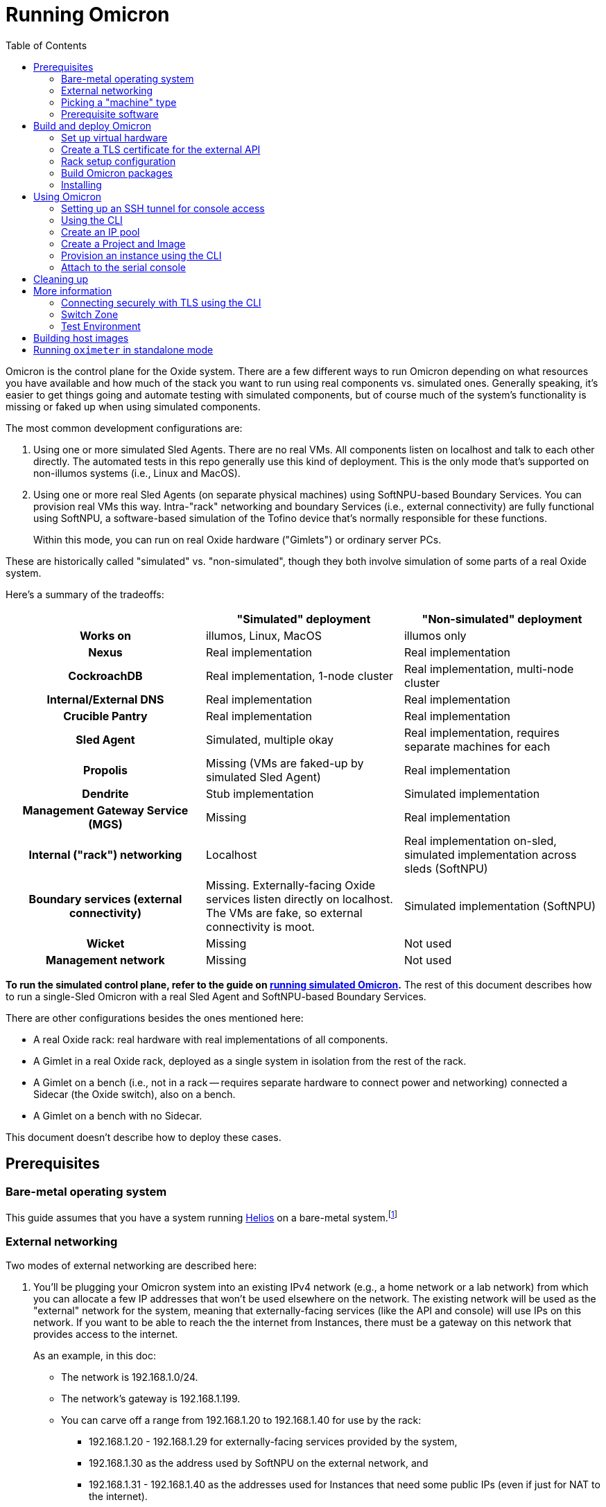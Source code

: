 :showtitle:
:toc: left
:icons: font
ifdef::env-github[]
:tip-caption: :bulb:
:note-caption: :information_source:
:important-caption: :heavy_exclamation_mark:
:caution-caption: :fire:
:warning-caption: :warning:
endif::[]

= Running Omicron

Omicron is the control plane for the Oxide system.  There are a few different ways to run Omicron depending on what resources you have available and how much of the stack you want to run using real components vs. simulated ones.  Generally speaking, it's easier to get things going and automate testing with simulated components, but of course much of the system's functionality is missing or faked up when using simulated components.

The most common development configurations are:

1. Using one or more simulated Sled Agents.  There are no real VMs.  All components listen on localhost and talk to each other directly.  The automated tests in this repo generally use this kind of deployment.  This is the only mode that's supported on non-illumos systems (i.e., Linux and MacOS).
2. Using one or more real Sled Agents (on separate physical machines) using SoftNPU-based Boundary Services.  You can provision real VMs this way.  Intra-"rack" networking and boundary Services (i.e., external connectivity) are fully functional using SoftNPU, a software-based simulation of the Tofino device that's normally responsible for these functions.
+
Within this mode, you can run on real Oxide hardware ("Gimlets") or ordinary server PCs.

These are historically called "simulated" vs. "non-simulated", though they both involve simulation of some parts of a real Oxide system.

Here's a summary of the tradeoffs:

[cols="1h,1,1", options="header"]
|===
|
|"Simulated" deployment
|"Non-simulated" deployment

|Works on
|illumos, Linux, MacOS
|illumos only

|Nexus
|Real implementation
|Real implementation

|CockroachDB
|Real implementation, 1-node cluster
|Real implementation, multi-node cluster

|Internal/External DNS
|Real implementation
|Real implementation

|Crucible Pantry
|Real implementation
|Real implementation

|Sled Agent
|Simulated, multiple okay
|Real implementation, requires separate machines for each

|Propolis
|Missing (VMs are faked-up by simulated Sled Agent)
|Real implementation

|Dendrite
|Stub implementation
|Simulated implementation

|Management Gateway Service (MGS)
|Missing
|Real implementation

|Internal ("rack") networking
|Localhost
|Real implementation on-sled, simulated implementation across sleds (SoftNPU)

|Boundary services (external connectivity)
|Missing.  Externally-facing Oxide services listen directly on localhost.  The VMs are fake, so external connectivity is moot.
|Simulated implementation (SoftNPU)

|Wicket
|Missing
|Not used

|Management network
|Missing
|Not used

|===

**To run the simulated control plane, refer to the guide on xref:how-to-run-simulated.adoc[running simulated Omicron].**  The rest of this document describes how to run a single-Sled Omicron with a real Sled Agent and SoftNPU-based Boundary Services.

There are other configurations besides the ones mentioned here:

* A real Oxide rack: real hardware with real implementations of all components.
* A Gimlet in a real Oxide rack, deployed as a single system in isolation from the rest of the rack.
* A Gimlet on a bench (i.e., not in a rack -- requires separate hardware to connect power and networking) connected a Sidecar (the Oxide switch), also on a bench.
* A Gimlet on a bench with no Sidecar.

This document doesn't describe how to deploy these cases.

== Prerequisites

=== Bare-metal operating system

This guide assumes that you have a system running https://github.com/oxidecomputer/helios[Helios] on a bare-metal system.footnote:[You can in principle use a VM, but you wouldn't be able to provision Instances because nested virtualization is not supported.]

=== External networking

Two modes of external networking are described here:

1. You'll be plugging your Omicron system into an existing IPv4 network (e.g., a home network or a lab network) from which you can allocate a few IP addresses that won't be used elsewhere on the network.  The existing network will be used as the "external" network for the system, meaning that externally-facing services (like the API and console) will use IPs on this network.  If you want to be able to reach the the internet from Instances, there must be a gateway on this network that provides access to the internet.
+
As an example, in this doc:
+
* The network is 192.168.1.0/24.
* The network's gateway is 192.168.1.199.
* You can carve off a range from 192.168.1.20 to 192.168.1.40 for use by the rack:
** 192.168.1.20 - 192.168.1.29 for externally-facing services provided by the system,
** 192.168.1.30 as the address used by SoftNPU on the external network, and
** 192.168.1.31 - 192.168.1.40 as the addresses used for Instances that need some public IPs (even if just for NAT to the internet).

2. Alternatively, you'll set up an "external" network that only exists on your
   test machine.  If you go this route, we'll choose 192.168.1.0/24 and all the
   same other details as in the case above, just for convenience, and it happens
   to match what is in the non-gimlet.toml file.  In this mode, you'll need to
   create your made-up network, give the global zone an IP address on it,
   and set up IPv4 forwarding and address translation (NAT) so that the NTP
   zone and any instances can get out to the outside world.
   We'll use 192.168.1.199 for the GZ interface.

NOTE: In the two `map` lines, replace `igb0` with the name of your machine's
      physical interface that connects to the outside world.

[source,text]
----
$ pfexec dladm create-etherstub -t fake_external_stub0
$ pfexec dladm create-vnic -t -l fake_external_stub0 fake_external0
$ pfexec ipadm create-if -t fake_external0
$ pfexec ipadm create-addr -t -T static --address 192.168.1.199 fake_external0/external
$ echo "map igb0 192.168.1.0/24 -> 0/32 portmap tcp/udp auto" > /tmp/ipnat.conf
$ echo "map igb0 192.168.1.0/24 -> 0/32" >> /tmp/ipnat.conf
$ pfexec cp /tmp/ipnat.conf /etc/ipf/ipnat.conf
$ pfexec routeadm -e ipv4-forwarding -u
$ svcadm enable ipfilter
----

Other network configurations are possible but beyond the scope of this doc.

When making this choice, note that **in order to use the system once it's set
up, you will need to be able to access it from a web browser.**  If you go with
option 2 here, you may need to use an SSH tunnel (see:
<<setting-up-an-ssh-tunnel-for-console-access>>) or the like to do this.

=== Picking a "machine" type

Omicron packages (discussed in more detail below) are associated with a particular _machine_ type, which is one of:

* `gimlet` (real Oxide hardware deployed in a real Oxide rack with a bunch of other Gimlets that together form a multi-sled system)
* `gimlet-standalone` (real Oxide server hardware deployed in a real Oxide rack, but running as a separate single-node system)
* `non-gimlet` (some kind of PC running as a single-machine "rack"; can potentially also be used for Gimlet running on the bench?)

The main difference are the configuration files used for the Sled Agent and Rack Setup Service (RSS).

=== Prerequisite software

The steps below will install several executables that will need to be in your `PATH`.  You can set that up first using:

[source,text]
----
$ source env.sh
----

(You'll want to do this in the future in every shell where you work in this workspace.)

Then install prerequisite software with the following script:

[source,text]
----
$ pfexec ./tools/install_prerequisites.sh
----

You need to do this step once per workspace and potentially again each time you fetch new changes.  If the script reports any PATH problems, you'll need to correct those before proceeding.

This script expects that you are both attempting to compile code and execute it on the same machine. If you'd like to have a different machine for a "builder" and a "runner", you can use the two more fine-grained scripts:

[source,text]
----
# To be invoked on the machine building Omicron
$ ./tools/install_builder_prerequisites.sh
# To be invoked on the machine running Omicron
$ ./tools/install_runner_prerequisites.sh
----

Again, if these scripts report any PATH problems, you'll need to correct those before proceeding.

The rest of these instructions assume that you're building and running Omicron on the same machine.

== Build and deploy Omicron

=== Set up virtual hardware

The Sled Agent supports operation on both:

* a Gimlet (i.e., real Oxide hardware), and
* an ordinary PC that's been set up to look like a Gimlet using the `./tools/create_virtual_hardware.sh` script (described next).

This script also sets up a "softnpu" zone to implement Boundary Services.  SoftNPU simulates the Tofino device that's used in real systems.  Just like Tofino, it can implement sled-to-sled networking, but that's beyond the scope of this doc.

If you're running on a PC and using either of the networking configurations mentioned above, you can usually just run this script with a few environment vaiables set. These environment variables tell SoftNPU about your local network.  You will need the gateway for your network as well as the whole range of IPs that you've carved out for the Oxide system (see <<_external_networking>> above):

[source,bash]
----
export GATEWAY_IP=192.168.1.199     # The gateway IP address for your local network (see above)
export PXA_START=192.168.1.20       # The first IP address your Oxide cluster can use (see above)
export PXA_END=192.168.1.40         # The last IP address your Oxide cluster can use (see above)
----

If you're using the fake sled-local external network mentioned above, then you'll need to set PHYSICAL_LINK:

[source,bash]
----
export PHYSICAL_LINK=fake_external_stub0 	# The etherstub for the fake external network
----

If you're using an existing external network, you likely don't need to specify anything here because the script will choose one.  You can specify a particular one if you want, though:

[source,bash]
----
export PHYSICAL_LINK=igb0           # The physical link for your external network.
----

Having set those variables, you're ready to run:

[source,bash]
----
$ pfexec ./tools/create_virtual_hardware.sh
----

If you're running on a Gimlet, you don't need (or want) most of what `create_virtual_hardware.sh` does, but you do still need SoftNPU.  You'll have to look at the script and run that part by hand.

Later, you can clean up the resources created by `create_virtual_hardware.sh` with:

----
$ pfexec ./tools/destroy_virtual_hardware.sh
----

If you've done all this before and Omicron is still running, these resources will be in use and this script will fail.  Uninstall Omicron (see below) before running this script.

=== Create a TLS certificate for the external API

You can skip this step.  In that case, the externally-facing services (API and console) will run on insecure HTTP.

You can generate a self-signed TLS certificate chain with:

----
$ cargo run --bin=omicron-dev -- cert-create ./smf/sled-agent/$MACHINE/initial-tls- '*.sys.oxide.test'
----

=== Rack setup configuration

The relevant configuration files are in `./smf/sled-agent/$MACHINE`.  Start with `config-rss.toml` in one of those directories.  There are only a few parts you need to review:

[source,toml]
----
[[internal_services_ip_pool_ranges]]
first = "192.168.1.20"
last = "192.168.1.29"
----

This is a range of IP addresses on your external network that Omicron can assign to externally-facing services (like DNS and the API).  You'll need to change these if you've picked different addresses for your external network.  See <<_external_networking>> above for more on this.

[source,toml]
----
# Configuration to bring up boundary services and make Nexus reachable from the
# outside.  This block assumes that you're following option (2) above: putting
# your Oxide system on an existing network that you control.
[rack_network_config]
# The gateway for the external network
gateway_ip = "192.168.1.199"
# A range of IP addresses used by Boundary Services on the network.  In a real
# system, these would be addresses of the uplink ports on the Sidecar.  With
# softnpu, only one address is used.
infra_ip_first = "192.168.1.30"
infra_ip_last = "192.168.1.30"
# Name of the port.  This should always be "qsfp0" when using softnpu.
uplink_port = "qsfp0"
uplink_port_speed = "40G"
uplink_port_fec="none"
# For softnpu, an address within the "infra" block above that will be used for
# the softnpu uplink port.  You can just pick the first address in that pool.
uplink_ip = "192.168.1.30"
----

In some configurations (not the one described here), it may be necessary to update `smf/sled-agent/$MACHINE/config.toml`:

----
# An optional data link from which we extract a MAC address.
# This is used as a unique identifier for the bootstrap address.
#
# If empty, this will be equivalent to the first result from:
# $ dladm show-phys -p -o LINK
# data_link = "igb0"

# On a multi-sled system, transit-mode Maghemite runs in the `oxz_switch` zone
# to configure routes between sleds.  This runs over the Sidecar's rear ports
# (whether simulated with SoftNPU or not).  On a Gimlet deployed in a rack,
# tfportd will create the necessary links and Maghemite will be configured to
# use those.  But on non-Gimlet systems, you need to specify physical links to
# be passed into the `oxz_switch` zone for this purpose.  You can skip this if
# you're deploying a single-sled system.
# switch_zone_maghemite_links = ["ixgbe0", "ixgbe1"]
----

=== Build Omicron packages

The `omicron-package` tool builds Omicron and bundles all required files into _packages_ that can be copied to another system (if necessary) and installed there.  This tool acts on `package-manifest.toml`, which describes the contents of the packages.

Packages have a notion of "build targets", which are used to select between different variants of certain components.  A build target is composed of an image type, a machine type, and a switch type:

[source,console]
----
$ cargo run --release --bin omicron-package -- target create -h
    Finished release [optimized] target(s) in 0.70s
     Running `target/release/omicron-package target create -h`
Error: Creates a new build target, and sets it as "active"

Usage: omicron-package target create [OPTIONS]

Options:
  -i, --image <IMAGE>
          [default: standard]

          Possible values:
          - standard:   A typical host OS image
          - trampoline: A recovery host OS image, intended to bootstrap a Standard image

  -m, --machine <MACHINE>
          Possible values:
          - gimlet:            Use sled agent configuration for a Gimlet
          - gimlet-standalone: Use sled agent configuration for a Gimlet running in isolation
          - non-gimlet:        Use sled agent configuration for a device emulating a Gimlet

  -s, --switch <SWITCH>
          Possible values:
          - asic:    Use the "real" Dendrite, that attempts to interact with the Tofino
          - stub:    Use a "stub" Dendrite that does not require any real hardware
          - softnpu: Use a "softnpu" Dendrite that uses the SoftNPU asic emulator

  -r, --rack-topology <RACK_TOPOLOGY>
          Possible values:
          - multi-sled:  Use configurations suitable for a multi-sled deployment, such as dogfood and production racks
          - single-sled: Use configurations suitable for a single-sled deployment, such as CI and dev machines

  -h, --help
          Print help (see a summary with '-h')

----

To set up a build target for a non-Gimlet machine with simulated (but fully functional) external networking, you would run:

[source,console]
----
$ cargo run --release --bin omicron-package -- -t default target create -i standard -m non-gimlet -s softnpu -r single-sled
    Finished release [optimized] target(s) in 0.66s
     Running `target/release/omicron-package -t default target create -i standard -m non-gimlet -s softnpu -r single-sled`
Created new build target 'default' and set it as active
----

NOTE: The `target create` command will set the new target as active and thus let you omit the `-t` flag in subsequent commands.

To kick off the build and package everything up, you can run:

[source,console]
----
$ cargo run --release --bin omicron-package -- package
----

This will package up all the packages defined in the manifest that are selected by the active build target.  Packing involves building software from this repo, downloading prebuilt pieces from elsewhere, and assembling the results into tarballs. The final artifacts will be placed in a target directory of your choice (by default, `out/`) ready to be unpacked as services.

NOTE: Running in `release` mode isn't strictly required, but improves the performance of the packaging tools significantly.

NOTE: Instead of `package` you can also use the `check` subcommand to essentially run `cargo check` without building or creating packages.

=== Installing

To install the services on a target machine:

[source,console]
----
$ cargo build --release --bin omicron-package
$ pfexec ./target/release/omicron-package install
----

[WARNING]
====
**Do not use `pfexec cargo run` directly**; it will cause files in `~/.cargo` and `target/` to be owned by root, which will cause problems down the road.

If you've done this already, and you wish to recover, run from the root of this repository `pfexec chown -R $USER:$(id -ng $USER) target ${CARGO_HOME:-~/.cargo}`.
====

This command installs an SMF service called `svc:/oxide/sled-agent:default`, which itself starts the other required services.  This will take a few minutes.  You can watch the progress by looking at the Sled Agent log:

[source,console]
----
$ tail -F $(svcs -L sled-agent)
----

(You may want to pipe that to https://github.com/oxidecomputer/looker[looker] for better readability.)

You can also list the zones that have been created so far:

[source,console]
----
# View zones managed by Omicron (prefixed with "oxz_"):
$ zoneadm list -cnv

# View logs for a service:
$ pfexec tail -f $(pfexec svcs -z oxz_nexus_<UUID> -L nexus)
----

== Using Omicron

At this point, the system should be up and running!  You should be able to reach the external API and web console from your external network.  But how?  The URL for the API and console will be:

* `http://` / `https://` (depending on whether you provided TLS certificates in the steps above)
* `recovery` (assuming you did not change the default recovery Silo name)
* `.sys.`
* `oxide.test` (assuming you did not change the delegated DNS domain).

This won't be in public DNS, though.  You'd need to be using the deployed system's external DNS servers as your DNS server for things to "just work".footnote:[If you did this, everything _else_ would be broken because the Omicron-provided DNS servers do not serve any domains except the ones operated by Omicron.]  You can query them directly:

[source,console]
----
$ dig recovery.sys.oxide.test @192.168.1.20 +short
192.168.1.21
----

Where did 192.168.1.20 come from?  That's the external address of the external
DNS server.  We knew that because it's listed in the `external_dns_ips` entry of
the `config-rss.toml` file we're using.

Having looked this up, the easiest thing will be to use `http://192.168.1.21` for your URL (replacing with `https` if you used a certificate, and replacing that IP if needed).  If you've set up networking right, you should be able to reach this from your web browser.  You may have to instruct the browser to accept a self-signed TLS certificate.  See also <<connecting-securely-with-tls-using-the-cli>>.

=== Setting up an SSH tunnel for console access

If you set up a fake external network (method 2 in <<external-networking>>), one
way to be able to access the console of your deployment is by setting up an SSH
tunnel. Console access is required to use the CLI for device authentication.
The following is an example of how to access the console with an SSH tunnel.

Nexus serves the console, so first get a nexus IP from the instructions above.

In this example, Omicron is running on the lab machine `dunkin`. Usually, you'll
want to set up the tunnel from the machine where you run a browser, to the
machine running Omicron. In this example, one would run this on the machine
running the browser:

```
$ ssh -L 1234:192.168.1.22:80 dunkin.eng.oxide.computer
```

The above command configures `ssh` to bind to the TCP port `1234` on the machine
running the browser, forward packets through the ssh connection, and redirect
them to 192.168.1.22 port 80 *as seen from the other side of the connection*.

Now you should be able to access the console from the browser on this machine,
via something like: `127.0.0.1:1234`, using the port from the `ssh` command.

=== Using the CLI

Follow the instructions to set up the https://github.com/oxidecomputer/oxide.rs[Oxide CLI].  See the previous section to find the URL for the API.  Then you can log in with:

[source,console]
----
oxide auth login --host http://192.168.1.21
----

=== Create an IP pool

An IP pool is needed to provide external connectivity to Instances.  The addresses you use here should be addresses you've reserved from the external network (see <<_external_networking>>).

[source,console]
----
$ oxide ip-pool range add --pool default --first 192.168.1.31 --last 192.168.1.40
success
IpPoolRange {
    id: 4a61e65a-d96d-4c56-9cfd-dc1e44d9e99b,
    ip_pool_id: 1b1289a7-cefe-4a7e-a8c9-d93330846301,
    range: V4(
        Ipv4Range {
            first: 192.168.1.31,
            last: 192.168.1.40,
        },
    ),
    time_created: 2023-08-02T16:31:43.679785Z,
}
----

With SoftNPU you will generally also need to configure Proxy ARP.  Below, `IP_POOL_START` and `IP_POOL_END` are the first and last addresses you used in the previous command:

[source,console]
----
# dladm won't return leading zeroes but `scadm` expects them
$ SOFTNPU_MAC=$(dladm show-vnic sc0_1 -p -o macaddress | gsed 's/\b\(\w\)\b/0\1/g')
$ pfexec zlogin sidecar_softnpu /softnpu/scadm \
  --server /softnpu/server \
  --client /softnpu/client \
  standalone \
  add-proxy-arp \
  $IP_POOL_START \
  $IP_POOL_END \
  $SOFTNPU_MAC
----

=== Create a Project and Image

First, create a Project:

[source,console]
----
$ oxide project create --name=myproj --description demo
----

Create a Project Image that will be used as initial disk contents.

This can be the alpine.iso image that ships with propolis:

[source,console]
----
$ oxide api /v1/images?project=myproj --method POST --input - <<EOF
{
  "name": "alpine",
  "description": "boot from propolis zone blob!",
  "os": "linux",
  "version": "1",
  "source": {
    "type": "you_can_boot_anything_as_long_as_its_alpine"
  }
}
EOF
----

Or an ISO / raw disk image / etc hosted at a URL:

[source,console]
----
$ oxide api /v1/images --method POST --input - <<EOF
{
  "name": "crucible-tester-sparse",
  "description": "boot from a url!",
  "os": "debian",
  "version": "9",
  "source": {
    "type": "url",
    "url": "http://[fd00:1122:3344:101::15]/crucible-tester-sparse.img",
    "block_size": 512
  }
}
EOF
----

=== Provision an instance using the CLI

You'll need the id `$IMAGE_ID` of the image you just created. You can fetch that
with `oxide image view --image $IMAGE_NAME`.

Now, create a Disk from that Image.  The disk size must be a multiple of 1 GiB and at least as large as the image size.  The example below creates a disk using the image made from the alpine ISO that ships with propolis, and sets the size to the next 1GiB multiple of the original alpine source:

[source,console]
----
$ oxide api /v1/disks?project=myproj --method POST --input - <<EOF
{
  "name": "alpine",
  "description": "alpine.iso blob",
  "block_size": 512,
  "size": 1073741824,
  "disk_source": {
      "type": "image",
      "image_id": "$IMAGE_ID"
  }
}
EOF
----

Now we're ready to create an Instance, attaching the alpine disk created above:

[source,console]
----
$ oxide api /v1/instances?project=myproj --method POST --input - <<EOF
{
  "name": "myinst",
  "description": "my inst",
  "hostname": "myinst",
  "memory": 1073741824,
  "ncpus": 2,
  "disks": [
    {
      "type": "attach",
      "name": "alpine"
    }
  ],
  "external_ips": [{"type": "ephemeral"}]
}
EOF
----

=== Attach to the serial console

You can attach to the proxied propolis server serial console.  You'll need the id returned from the previous command, which we'll call $INSTANCE_ID:

[source,console]
----
$ oxide instance serial console --instance $INSTANCE_ID
----

== Cleaning up

To uninstall all Omicron services from a machine:

[source,console]
----
$ cargo build --release --bin omicron-package
$ pfexec ./target/release/omicron-package uninstall
----

Once all the Omicron services are uninstalled, you can also remove the previously created virtual hardware as mentioned above:

[source,console]
----
$ pfexec ./tools/destroy_virtual_hardware.sh
----

== More information

=== Connecting securely with TLS using the CLI

If you provided TLS certificates during setup, you can connect securely to the API.  But you'll need to be accessing it via its DNS name.  That's usually hard because in development, you're not using a real top-level domain that's in public DNS.  Both curl(1) and the Oxide CLI provide (identical) flags that can help here:

[source,console]
----
$ curl -i --resolve recovery.sys.oxide.test:443:192.168.1.21 --cacert ./smf/sled-agent/$MACHINE/initial-tls-key.pem https://recovery.sys.oxide.test
----

[source,console]
----
$ oxide --resolve recovery.sys.oxide.test:443:192.168.1.21 --cacert ./smf/sled-agent/$MACHINE/initial-tls-key.pem auth login --host https://recovery.sys.oxide.test
----

=== Switch Zone

In a real rack, two of the Gimlets (referred to as Scrimlets) will be connected directly to the switch (Sidecar). Those sleds will thus be configured with a switch zone (`oxz_switch`) used to manage the switch. The `sled_mode` option in Sled Agent's config will indicate whether the sled its running on is potentially a Scrimlet or Gimlet.

The relevant config will be in `smf/sled-agent/$MACHINE/config.toml`.

[source,text]
----
# Identifies whether sled agent treats itself as a scrimlet or a gimlet.
#
# If this is set to "scrimlet", the sled agent treats itself as a scrimlet.
# If this is set to "gimlet", the sled agent treats itself as a gimlet.
# If this is set to "auto":
# - On illumos, the sled automatically detects whether or not it is a scrimlet.
# - On all other platforms, the sled assumes it is a gimlet.
sled_mode = "scrimlet"
----

Once Sled Agent has been configured to run as a Scrimlet (whether explicitly or implicitly), it will attempt to create and start the switch zone. This will depend on the switch type that was specified in the build target:

1. `asic` implies we're running on a real Gimlet and are directly attached to the
Tofino ASIC.
2. `stub` provides a stubbed out switch implementation that doesn't
require any hardware.
3. `softnpu` provides a simulated switch implementation that
runs the same P4 program as the ASIC, but in software.

For the purposes of local development, the `softnpu` switch is used.  Unfortunately, Omicron does not currently automatically configure the switch with respect to external networking, so you'll need to manually do so.

=== Test Environment

The components of Omicron are deployed into separate zones that act as separate hosts on the network, each with their own address.  Since this network is private to the deployment, we can use the same IPv6 prefix in all development deployments and even hardcode the IPv6 addresses of each component.  If you'd like to modify these values to suit your local network, you can modify them within the https://github.com/oxidecomputer/omicron/tree/main/smf[`smf/` subdirectory].

[options="header"]
|===================================================================================================
| Service                    | Endpoint
| Sled Agent: Bootstrap      | Derived from MAC address of physical data link.
| Sled Agent: Dropshot API   | `[fd00:1122:3344:0101::1]:12345`
| Switch Zone                | `[fd00:1122:3344:0101::2]`
| Cockroach DB               | `[fd00:1122:3344:0101::3]:32221`
| Nexus: Internal API        | `[fd00:1122:3344:0101::4]:12221`
| Oximeter                   | `[fd00:1122:3344:0101::5]:12223`
| Clickhouse                 | `[fd00:1122:3344:0101::6]:8123`
| Crucible Downstairs 1      | `[fd00:1122:3344:0101::7]:32345`
| Crucible Downstairs 2      | `[fd00:1122:3344:0101::8]:32345`
| Crucible Downstairs 3      | `[fd00:1122:3344:0101::9]:32345`
| Internal DNS Service       | `[fd00:1122:3344:0001::1]:5353`
| External DNS               | `192.168.1.20:53`
| Nexus: External API        | `192.168.1.21:80`
|===================================================================================================

Note that Sled Agent runs in the global zone and is the one responsible for bringing up all the other other services and allocating them with VNICs and IPv6 addresses.

== Building host images

Host images for both the standard Omicron install and the trampoline/recovery
install are built as a part of CI. To build them locally, first run the CI
script:

[source,console]
----
$ ./.github/buildomat/jobs/package.sh
----

This will create a `/work` directory with a few tarballs in it. Building a host
image requires a checkout of
https://github.com/oxidecomputer/helios[helios]; the instructions below
use `$HELIOS_PATH` for the path to this repository.

To build a standard host image:

[source,console]
----
$ ./tools/build-host-image.sh -B $HELIOS_PATH /work/global-zone-packages.tar.gz
----

To build a recovery host image:

[source,console]
----
$ ./tools/build-host-image.sh -R $HELIOS_PATH /work/trampoline-global-zone-packages.tar.gz
----


== Running `oximeter` in standalone mode

`oximeter` is the program used to collect metrics from producers in the control
plane. Normally, the producers register themselves with `nexus`, which creates a
durable assignment between the producer and an `oximeter` collector in the
database. That allows components to survive restarts, while still producing
metrics.

To ease development, `oximeter` can be run in "standalone" mode. In this case, a
mock `nexus` server is started, with only the minimal subset of the internal API
needed to register producers and collectors. Neither CockroachDB nor ClickHouse
is required, although ClickHouse _can_ be used, if one wants to see how data is
inserted into the database.

To run `oximeter` in standalone, use:

[source,console]
----
$ cargo run --bin oximeter -- standalone
----

The producer should still register with `nexus` as normal, which is usually done
with an explicit IP address and port. This defaults to `[::1]:12221`.

When run this way, `oximeter` will print the samples it collects from the
producers to its logs, like so:

[source,console]
----
Sep 26 17:48:56.006 INFO sample: Sample { measurement: Measurement { timestamp: 2023-09-26T17:48:56.004565890Z, datum: CumulativeF64(Cumulative { start_time: 2023-09-26T17:48:45.997404777Z, value: 10.007154703 }) }, timeseries_name: "virtual_machine:cpu_busy", target: FieldSet { name: "virtual_machine", fields: {"instance_id": Field { name: "instance_id", value: Uuid(564ef6df-d5f6-4204-88f7-5c615859cfa7) }, "project_id": Field { name: "project_id", value: Uuid(2dc7e1c9-f8ac-49d7-8292-46e9e2b1a61d) }} }, metric: FieldSet { name: "cpu_busy", fields: {"cpu_id": Field { name: "cpu_id", value: I64(0) }} } }, component: results-sink, collector_id: 78c7c9a5-1569-460a-8899-aada9ad5db6c, component: oximeter-standalone, component: nexus-standalone, file: oximeter/collector/src/lib.rs:280
Sep 26 17:48:56.006 INFO sample: Sample { measurement: Measurement { timestamp: 2023-09-26T17:48:56.004700841Z, datum: CumulativeF64(Cumulative { start_time: 2023-09-26T17:48:45.997405187Z, value: 10.007154703 }) }, timeseries_name: "virtual_machine:cpu_busy", target: FieldSet { name: "virtual_machine", fields: {"instance_id": Field { name: "instance_id", value: Uuid(564ef6df-d5f6-4204-88f7-5c615859cfa7) }, "project_id": Field { name: "project_id", value: Uuid(2dc7e1c9-f8ac-49d7-8292-46e9e2b1a61d) }} }, metric: FieldSet { name: "cpu_busy", fields: {"cpu_id": Field { name: "cpu_id", value: I64(1) }} } }, component: results-sink, collector_id: 78c7c9a5-1569-460a-8899-aada9ad5db6c, component: oximeter-standalone, component: nexus-standalone, file: oximeter/collector/src/lib.rs:280
----
